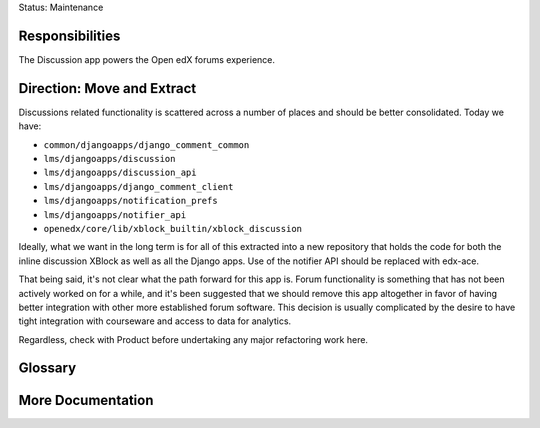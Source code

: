 Status: Maintenance

Responsibilities
================
The Discussion app powers the Open edX forums experience.

Direction: Move and Extract
===========================
Discussions related functionality is scattered across a number of places and should be better consolidated. Today we have:

* ``common/djangoapps/django_comment_common``
* ``lms/djangoapps/discussion``
* ``lms/djangoapps/discussion_api``
* ``lms/djangoapps/django_comment_client``
* ``lms/djangoapps/notification_prefs``
* ``lms/djangoapps/notifier_api``
* ``openedx/core/lib/xblock_builtin/xblock_discussion``

Ideally, what we want in the long term is for all of this extracted into a new repository that holds the code for both the inline discussion XBlock as well as all the Django apps. Use of the notifier API should be replaced with edx-ace.

That being said, it's not clear what the path forward for this app is. Forum functionality is something that has not been actively worked on for a while, and it's been suggested that we should remove this app altogether in favor of having better integration with other more established forum software. This decision is usually complicated by the desire to have tight integration with courseware and access to data for analytics.

Regardless, check with Product before undertaking any major refactoring work here.

Glossary
========

More Documentation
==================
